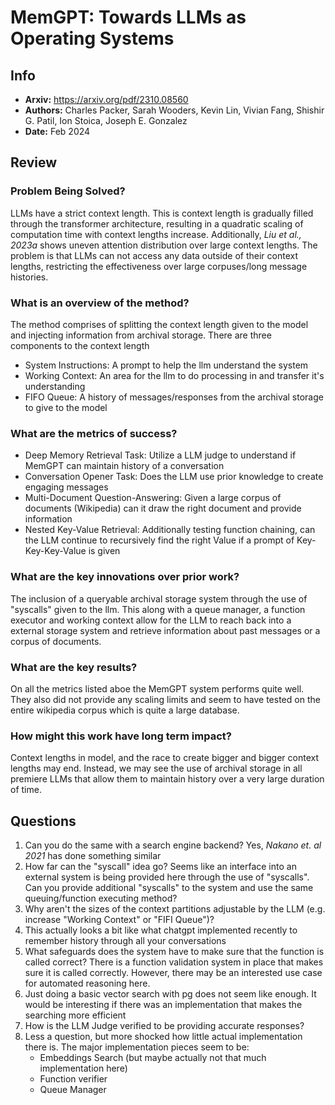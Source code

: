 #+TAGS: stoica llm mloptim

* MemGPT: Towards LLMs as Operating Systems
** Info
- *Arxiv:* https://arxiv.org/pdf/2310.08560
- *Authors:* Charles Packer, Sarah Wooders, Kevin Lin, Vivian Fang, Shishir G. Patil, Ion Stoica, Joseph E. Gonzalez
- *Date:* Feb 2024
** Review
*** Problem Being Solved?
LLMs have a strict context length. This is context length is gradually filled through the transformer architecture, resulting in a quadratic scaling of computation time with context lengths increase. Additionally, /Liu et al., 2023a/ shows uneven attention distribution over large context lengths. The problem is that LLMs can not access any data outside of their context lengths, restricting the effectiveness over large corpuses/long message histories.
*** What is an overview of the method?
The method comprises of splitting the context length given to the model and injecting information from archival storage. There are three components to the context length
 - System Instructions: A prompt to help the llm understand the system
 - Working Context: An area for the llm to do processing in and transfer it's understanding
 - FIFO Queue: A history of messages/responses from the archival storage to give to the model
[[./images/memgpt1.png]]
*** What are the metrics of success?
- Deep Memory Retrieval Task: Utilize a LLM judge to understand if MemGPT can maintain history of a conversation
- Conversation Opener Task: Does the LLM use prior knowledge to create engaging messages
- Multi-Document Question-Answering: Given a large corpus of documents (Wikipedia) can it draw the right document and provide information
- Nested Key-Value Retrieval: Additionally testing function chaining, can the LLM continue to recursively find the right Value if a prompt of Key-Key-Key-Value is given
*** What are the key innovations over prior work?
The inclusion of a queryable archival storage system through the use of "syscalls" given to the llm. This along with a queue manager, a function executor and working context allow for the LLM to reach back into a external storage system and retrieve information about past messages or a corpus of documents.
*** What are the key results?
On all the metrics listed aboe the MemGPT system performs quite well. They also did not provide any scaling limits and seem to have tested on the entire wikipedia corpus which is quite a large database.
*** How might this work have long term impact?
Context lengths in model, and the race to create bigger and bigger context lengths may end. Instead, we may see the use of archival storage in all premiere LLMs that allow them to maintain history over a very large duration of time.
** Questions
1. Can you do the same with a search engine backend? Yes, /Nakano et. al 2021/ has done something similar
2. How far can the "syscall" idea go? Seems like an interface into an external system is being provided here through the use of "syscalls". Can you provide additional "syscalls" to the system and use the same queuing/function executing method?
3. Why aren't the sizes of the context partitions adjustable by the LLM (e.g. increase "Working Context" or "FIFI Queue")?
4. This actually looks a bit like what chatgpt implemented recently to remember history through all your conversations
5. What safeguards does the system have to make sure that the function is called correct? There is a function validation system in place that makes sure it is called correctly. However, there may be an interested use case for automated reasoning here.
6. Just doing a basic vector search with pg does not seem like enough. It would be interesting if there was an implementation that makes the searching more efficient
7. How is the LLM Judge verified to be providing accurate responses?
8. Less a question, but more shocked how little actual implementation there is. The major implementation pieces seem to be:
   - Embeddings Search (but maybe actually not that much implementation here)
   - Function verifier
   - Queue Manager

